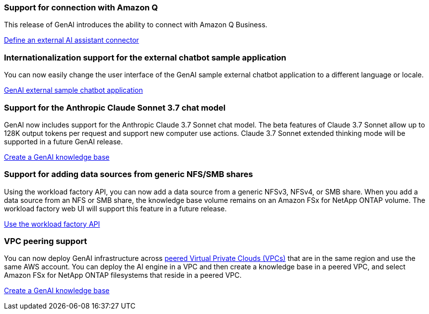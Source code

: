 === Support for connection with Amazon Q
This release of GenAI introduces the ability to connect with Amazon Q Business.

link:https://docs.netapp.com/us-en/workload-genai/define-connector.html[Define an external AI assistant connector]

=== Internationalization support for the external chatbot sample application
You can now easily change the user interface of the GenAI sample external chatbot application to a different language or locale.

link:https://github.com/NetApp/FSx-ONTAP-samples-scripts/tree/main/AI/GenAI-ChatBot-application-sample#netapp-workload-factory-genai-sample-application[GenAI external sample chatbot application]

=== Support for the Anthropic Claude Sonnet 3.7 chat model
GenAI now includes support for the Anthropic Claude 3.7 Sonnet chat model. The beta features of Claude 3.7 Sonnet allow up to 128K output tokens per request and support new computer use actions. Claude 3.7 Sonnet extended thinking mode will be supported in a future GenAI release.

link:https://docs.netapp.com/us-en/workload-genai/create-knowledgebase.html[Create a GenAI knowledge base]

=== Support for adding data sources from generic NFS/SMB shares
Using the workload factory API, you can now add a data source from a generic NFSv3, NFSv4, or SMB share. When you add a data source from an NFS or SMB share, the knowledge base volume remains on an Amazon FSx for NetApp ONTAP volume. The workload factory web UI will support this feature in a future release.

link:https://console.workloads.netapp.com/api-doc[Use the workload factory API^]

=== VPC peering support
You can now deploy GenAI infrastructure across link:https://docs.aws.amazon.com/vpc/latest/peering/what-is-vpc-peering.html[peered Virtual Private Clouds (VPCs)^] that are in the same region and use the same AWS account. You can deploy the AI engine in a VPC and then create a knowledge base in a peered VPC, and select Amazon FSx for NetApp ONTAP filesystems that reside in a peered VPC.

link:https://docs.netapp.com/us-en/workload-genai/create-knowledgebase.html[Create a GenAI knowledge base]